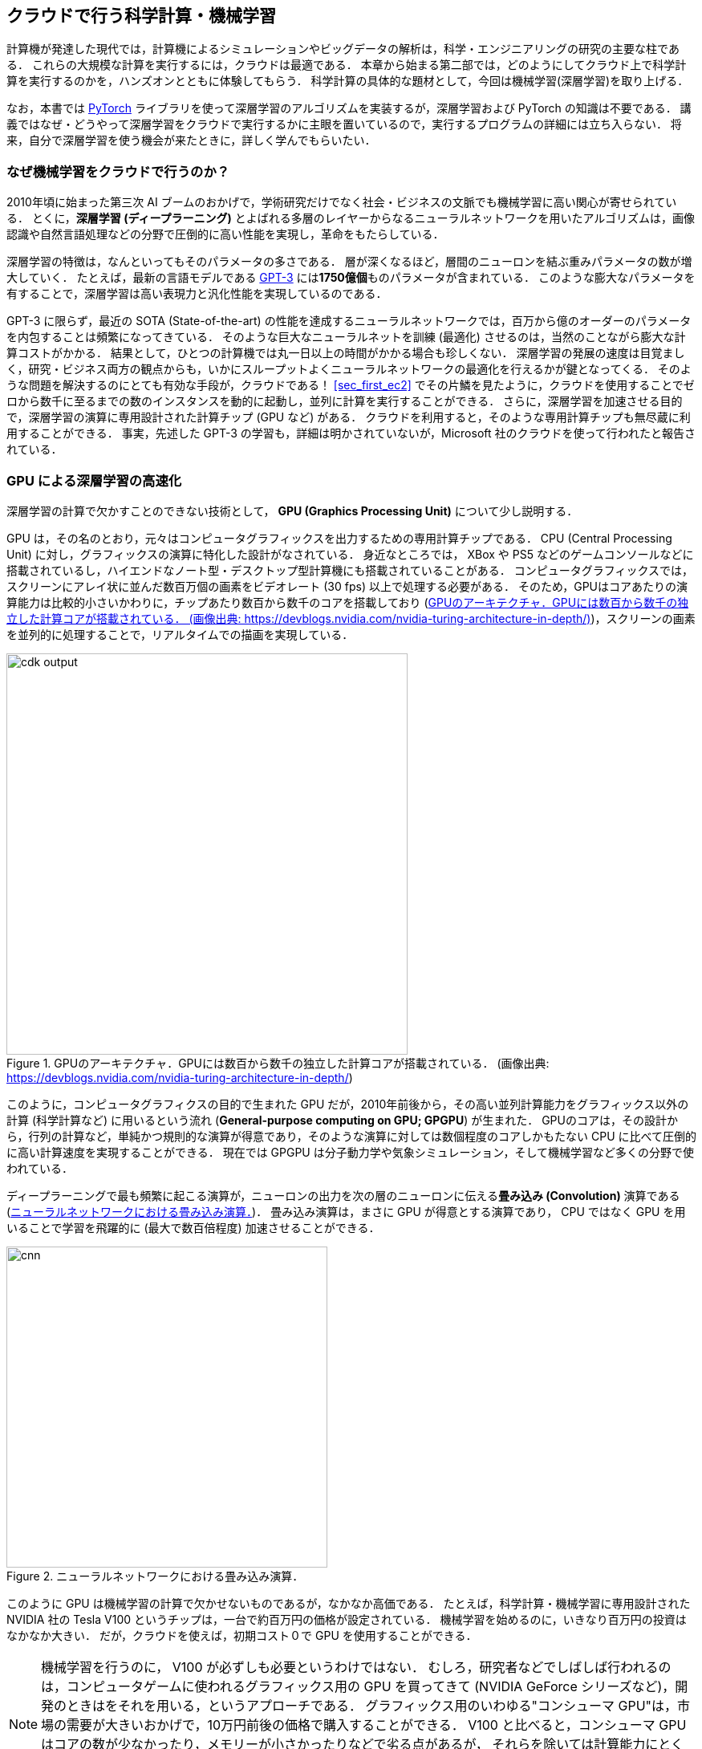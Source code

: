 [[sec_scientific_computing]]
== クラウドで行う科学計算・機械学習

計算機が発達した現代では，計算機によるシミュレーションやビッグデータの解析は，科学・エンジニアリングの研究の主要な柱である．
これらの大規模な計算を実行するには，クラウドは最適である．
本章から始まる第二部では，どのようにしてクラウド上で科学計算を実行するのかを，ハンズオンとともに体験してもらう．
科学計算の具体的な題材として，今回は機械学習(深層学習)を取り上げる．

なお，本書では https://pytorch.org/[PyTorch] ライブラリを使って深層学習のアルゴリズムを実装するが，深層学習および PyTorch の知識は不要である．
講義ではなぜ・どうやって深層学習をクラウドで実行するかに主眼を置いているので，実行するプログラムの詳細には立ち入らない．
将来，自分で深層学習を使う機会が来たときに，詳しく学んでもらいたい．

=== なぜ機械学習をクラウドで行うのか？

2010年頃に始まった第三次 AI ブームのおかげで，学術研究だけでなく社会・ビジネスの文脈でも機械学習に高い関心が寄せられている．
とくに，**深層学習 (ディープラーニング)** とよばれる多層のレイヤーからなるニューラルネットワークを用いたアルゴリズムは，画像認識や自然言語処理などの分野で圧倒的に高い性能を実現し，革命をもたらしている．

深層学習の特徴は，なんといってもそのパラメータの多さである．
層が深くなるほど，層間のニューロンを結ぶ重みパラメータの数が増大していく．
たとえば，最新の言語モデルである https://arxiv.org/abs/2005.14165[GPT-3] には**1750億個**ものパラメータが含まれている．
このような膨大なパラメータを有することで，深層学習は高い表現力と汎化性能を実現しているのである．

GPT-3 に限らず，最近の SOTA (State-of-the-art) の性能を達成するニューラルネットワークでは，百万から億のオーダーのパラメータを内包することは頻繁になってきている．
そのような巨大なニューラルネットを訓練 (最適化) させるのは，当然のことながら膨大な計算コストがかかる．
結果として，ひとつの計算機では丸一日以上の時間がかかる場合も珍しくない．
深層学習の発展の速度は目覚ましく，研究・ビジネス両方の観点からも，いかにスループットよくニューラルネットワークの最適化を行えるかが鍵となってくる．
そのような問題を解決するのにとても有効な手段が，クラウドである！
<<sec_first_ec2>> でその片鱗を見たように，クラウドを使用することでゼロから数千に至るまでの数のインスタンスを動的に起動し，並列に計算を実行することができる．
さらに，深層学習を加速させる目的で，深層学習の演算に専用設計された計算チップ (GPU など) がある．
クラウドを利用すると，そのような専用計算チップも無尽蔵に利用することができる．
事実，先述した GPT-3 の学習も，詳細は明かされていないが，Microsoft 社のクラウドを使って行われたと報告されている．

=== GPU による深層学習の高速化

深層学習の計算で欠かすことのできない技術として， **GPU (Graphics Processing Unit)** について少し説明する．

GPU は，その名のとおり，元々はコンピュータグラフィックスを出力するための専用計算チップである．
CPU (Central Processing Unit) に対し，グラフィックスの演算に特化した設計がなされている．
身近なところでは， XBox や PS5 などのゲームコンソールなどに搭載されているし，ハイエンドなノート型・デスクトップ型計算機にも搭載されていることがある．
コンピュータグラフィックスでは，スクリーンにアレイ状に並んだ数百万個の画素をビデオレート (30 fps) 以上で処理する必要がある．
そのため，GPUはコアあたりの演算能力は比較的小さいかわりに，チップあたり数百から数千のコアを搭載しており (<<gpu_architecture>>)，スクリーンの画素を並列的に処理することで，リアルタイムでの描画を実現している．

[[gpu_architecture]]
.GPUのアーキテクチャ．GPUには数百から数千の独立した計算コアが搭載されている． (画像出典: https://devblogs.nvidia.com/nvidia-turing-architecture-in-depth/)
image::imgs/gpu_architecture.jpg[cdk output, 500, align="center"]

このように，コンピュータグラフィクスの目的で生まれた GPU だが，2010年前後から，その高い並列計算能力をグラフィックス以外の計算 (科学計算など) に用いるという流れ (**General-purpose computing on GPU; GPGPU**) が生まれた．
GPUのコアは，その設計から，行列の計算など，単純かつ規則的な演算が得意であり，そのような演算に対しては数個程度のコアしかもたない CPU に比べて圧倒的に高い計算速度を実現することができる．
現在では GPGPU は分子動力学や気象シミュレーション，そして機械学習など多くの分野で使われている．

ディープラーニングで最も頻繁に起こる演算が，ニューロンの出力を次の層のニューロンに伝える**畳み込み (Convolution)** 演算である (<<fig:convolution>>)．
畳み込み演算は，まさに GPU が得意とする演算であり， CPU ではなく GPU を用いることで学習を飛躍的に (最大で数百倍程度) 加速させることができる．

[[fig:convolution]]
.ニューラルネットワークにおける畳み込み演算．
image::imgs/cnn.png[cnn, 400, align="center"]

このように GPU は機械学習の計算で欠かせないものであるが，なかなか高価である．
たとえば，科学計算・機械学習に専用設計された NVIDIA 社の Tesla V100 というチップは，一台で約百万円の価格が設定されている．
機械学習を始めるのに，いきなり百万円の投資はなかなか大きい．
だが，クラウドを使えば，初期コスト０で GPU を使用することができる．

[NOTE]
====
機械学習を行うのに， V100 が必ずしも必要というわけではない．
むしろ，研究者などでしばしば行われるのは，コンピュータゲームに使われるグラフィックス用の GPU を買ってきて (NVIDIA GeForce シリーズなど)，開発のときはをそれを用いる，というアプローチである．
グラフィックス用のいわゆる"コンシューマ GPU"は，市場の需要が大きいおかげで，10万円前後の価格で購入することができる．
V100 と比べると，コンシューマ GPU はコアの数が少なかったり，メモリーが小さかったりなどで劣る点があるが，
それらを除いては計算能力にとくに制限があるわけではなく，開発の段階では十分な性能である場合がほとんどである．
プログラムができあがって，ビッグデータの解析や，モデルをさらに大きくしたいときなどに，クラウドは有効だろう．
====

クラウドで GPU を使うには， GPU が搭載されたEC2インスタンスタイプ (`P3`, `P2`, `G3`, `G4` など) を選択しなければならない．
<<table_gpu_instances>> に，代表的な GPU 搭載のインスタンスタイプを挙げる (執筆時点での情報)．

[[table_gpu_instances]]
[cols="1,1,1,1,1,1,1", options="header"]
.GPUを搭載したEC2インスタンスタイプ
|===
|Instance
|GPUs
|GPU model
|GPU Mem (GiB)
|vCPU
|Mem (GiB)
|Price per hour ($)

|p3.2xlarge
|1
|NVIDIA V100
|16
|8
|61
|3.06

|p3n.16xlarge
|8
|NVIDIA V100
|128
|64
|488
|24.48

|p2.xlarge
|1
|NVIDIA K80
|12
|4
|61
|0.9

|g4dn.xlarge
|1
|NVIDIA T4
|16
|4
|16
|0.526

|===

<<table_gpu_instances>> からわかるとおり， CPU のみのインスタンスと比べると少し高い価格設定になっている．
また，古い世代の GPU (V100 に対しての K80) はより安価な価格で提供されている．
1インスタンスあたりの GPU の搭載数は1台から最大で8台まで選択することが可能である．

GPU を搭載した一番安いインスタンスタイプは， `g4dn.xlarge` であり，これには廉価かつ省エネルギー設計の NVIDIA T4 が搭載されている．
後のハンズオンでは，このインスタンスを使用して，ディープラーニングの計算を行ってみる．

[NOTE]
====
<<table_gpu_instances>> の価格は `us-east-1` のものである．
リージョンによって多少価格設定が異なる．
====

[NOTE]
====
V100 を一台搭載した `p3.2xlarge` の利用料金は一時間あたり $3.06 である．
V100 が約百万円で売られていることを考えると，約3000時間 (= 124日間)，通算で計算を行った場合に，クラウドを使うよりもV100を自分で買ったほうがお得になる，という計算になる
(実際には，自前で V100 を用意する場合は， V100 だけでなく， CPU やネットワーク機器，電気使用料も必要なので，百万円よりもさらにコストがかかる)．
====

[TIP]
====
GPT-3 で使われた計算リソースの詳細は論文でも明かされていないのだが， https://lambdalabs.com/blog/demystifying-gpt-3/[Lambda 社のブログ]で興味深い考察が行われている
(Lambda 社は機械学習に特化したクラウドサービスを提供している)．

記事によると，1750億のパラメータを訓練するには，一台の GPU (NVIDIA V100) を用いた場合，342年の月日と460万ドルのクラウド利用料が必要となる，とのことである．
GPT-3 のチームは，複数の GPU に処理を分散することで現実的な時間のうちに訓練を完了させたのであろうが，このレベルのモデルになってくるとクラウド技術の限界を攻めないと達成できないことは確かである．
====

.Further reading
****
深層学習を詳しく勉強したい人には以下の参考書を推薦したい．
深層学習の基礎的な概念や理論は普遍的であるが，この分野は日進月歩なので，常に最新の情報を取り入れることを忘れずに．

* https://www.deeplearningbook.org/[Deep Learning (Ian Goodfellow, Yoshua Bengio and Aaron Courville)]
出版されてから数年が経つが，深層学習の理論的な側面を学びたいならばおすすめの入門書．
ウェブで無料で読むことができる．
日本語版も出版されている．
実装についてはほとんど触れられていないので，理論家向けの本．

* https://www.oreilly.co.jp/books/9784873117584/[ゼロから作る Deep Learning (斎藤 康毅)]
合計三冊からなるシリーズ．
理論と実装がバランスよく説明されていて，深層学習の入門書の決定版．

* https://d2l.ai/[Dive into Deep Learning (Aston Zhang, Zachary C. Lipton, Mu Li, and Alexander J. Smola)]
深層学習の基礎から最新のアルゴリズムまでを，実装を通して学んでいくスタイルの本．
ウェブで無料で読むことができる，1000ページ越えの超大作．
これを読破することができれば，深層学習の実装で困ることはないだろう．
****
